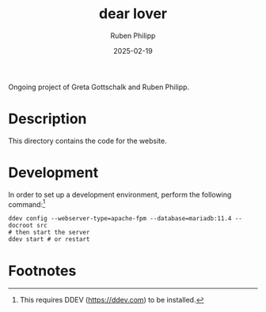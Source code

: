 # -*- eval: (flyspell-mode); eval: (ispell-change-dictionary "en") -*-
#+CATEGORY: gp
#+title: dear lover
#+author: Ruben Philipp
#+date: 2025-02-19
#+LANGUAGE: en
#+startup: overview

#+begin_comment
$$ Last modified:  21:20:58 Wed Feb 19 2025 CET
#+end_comment

Ongoing project of Greta Gottschalk and Ruben Philipp.

* Description

This directory contains the code for the website.


* Development

In order to set up a development environment, perform the following
command:[fn:1]

#+begin_src shell
ddev config --webserver-type=apache-fpm --database=mariadb:11.4 --docroot src
# then start the server
ddev start # or restart
#+end_src

* Footnotes

[fn:1] This requires DDEV (https://ddev.com) to be installed.  
